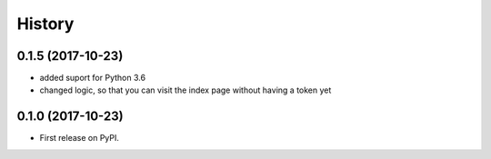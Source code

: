 .. :changelog:

History
-------

0.1.5 (2017-10-23)
++++++++++++++++++

* added suport for Python 3.6
* changed logic, so that you can visit the index page without having a token yet

0.1.0 (2017-10-23)
++++++++++++++++++

* First release on PyPI.
